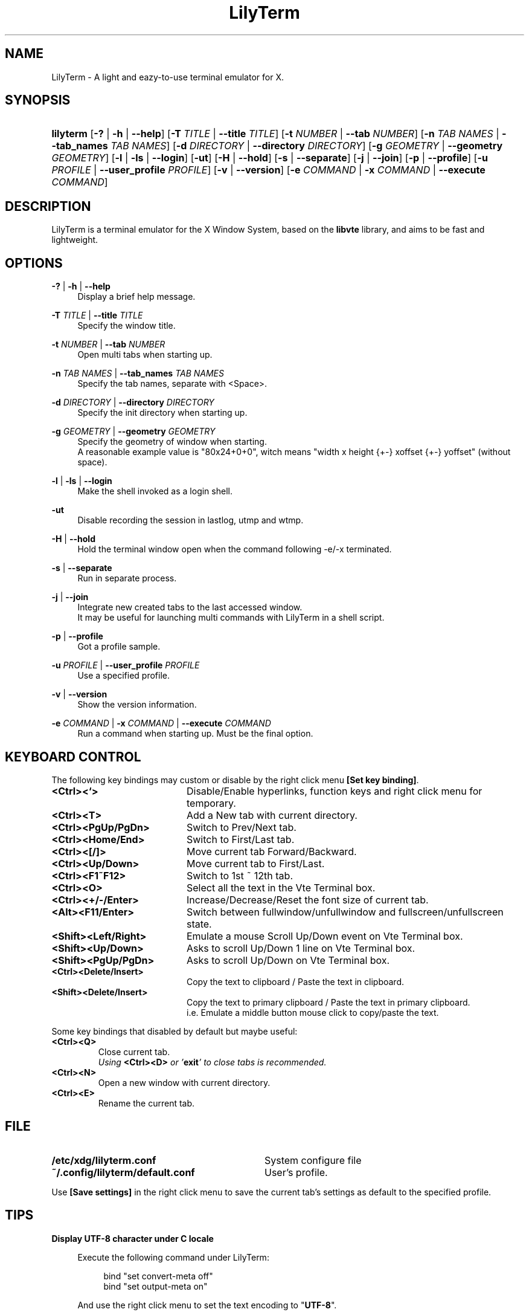 .\" Process this file with
.\" groff -man -Tascii lilyterm.1
.\"
.TH LilyTerm 1 "March 2013" "LilyTerm 0.9.9.5" "A light and eazy-to-use terminal emulator"
.SH NAME
LilyTerm \- A light and eazy-to-use terminal emulator for X.
.\" Disable justification (adjust text to left margin only)
.ad l
.SH SYNOPSIS
.HP 9
\fBlilyterm\fR
[\fB\-?\fR | \fB\-h\fR | \fB\-\-help\fR]
[\fB\-T\fR \fITITLE\fR | \fB\-\-title\fR \fITITLE\fR]
[\fB\-t\fR \fINUMBER\fR | \fB\-\-tab\fR \fINUMBER\fR]
[\fB\-n\fR \fITAB NAMES\fR | \fB\-\-tab_names\fR \fITAB NAMES\fR]
[\fB\-d\fR \fIDIRECTORY\fR | \fB\-\-directory\fR \fIDIRECTORY\fR]
[\fB\-g\fR \fIGEOMETRY\fR | \fB\-\-geometry\fR \fIGEOMETRY\fR]
[\fB\-l\fR | \fB\-ls\fR | \fB\-\-login\fR]
[\fB\-ut\fR]
[\fB\-H\fR | \fB\-\-hold\fR]
[\fB\-s\fR | \fB\-\-separate\fR]
[\fB\-j\fR | \fB\-\-join\fR]
[\fB\-p\fR | \fB\-\-profile\fR]
[\fB\-u\fR \fIPROFILE\fR | \fB\-\-user_profile\fR \fIPROFILE\fR]
[\fB\-v\fR | \fB\-\-version\fR]
[\fB\-e\fR \fICOMMAND\fR | \fB\-x\fR \fICOMMAND\fR | \fB\-\-execute\fR \fICOMMAND\fR]
.SH DESCRIPTION
LilyTerm is a terminal emulator for the X Window System, based on the \fBlibvte\fR library, and aims to be fast and lightweight.
.SH OPTIONS
.PP
\fB\-?\fR | \fB\-h\fR | \fB\-\-help\fR
.RS 4
Display a brief help message.
.RE
.PP
\fB\-T\fR \fITITLE\fR | \fB\-\-title\fR \fITITLE\fR
.RS 4
Specify the window title.
.RE
.PP
\fB\-t\fR \fINUMBER\fR | \fB\-\-tab\fR \fINUMBER\fR
.RS 4
Open multi tabs when starting up.
.RE
.PP
\fB\-n\fR \fITAB NAMES\fR | \fB\-\-tab_names\fR \fITAB NAMES\fR
.RS 4
Specify the tab names, separate with <Space>.
.RE
.PP
\fB\-d\fR \fIDIRECTORY\fR | \fB\-\-directory\fR \fIDIRECTORY\fR
.RS 4
Specify the init directory when starting up.
.RE
.PP
\fB\-g\fR \fIGEOMETRY\fR | \fB\-\-geometry\fR \fIGEOMETRY\fR
.RS 4
Specify the geometry of window when starting.
.br
A reasonable example value is "80x24+0+0", witch means "width x height {+\-} xoffset {+\-} yoffset" (without space).
.RE
.PP
\fB\-l\fR | \fB\-ls\fR | \fB\-\-login\fR
.RS 4
Make the shell invoked as a login shell.
.RE
.PP
\fB\-ut\fR
.RS 4
Disable recording the session in lastlog, utmp and wtmp.
.RE
.PP
\fB\-H\fR | \fB\-\-hold\fR
.RS 4
Hold the terminal window open when the command following \-e/\-x terminated.
.RE
.PP
\fB\-s\fR | \fB\-\-separate\fR
.RS 4
Run in separate process.
.RE
.PP
\fB\-j\fR | \fB\-\-join\fR
.RS 4
Integrate new created tabs to the last accessed window.
.br
It may be useful for launching multi commands with LilyTerm in a shell script.
.RE
.PP
\fB\-p\fR | \fB\-\-profile\fR
.RS 4
Got a profile sample.
.RE
.PP
\fB\-u\fR \fIPROFILE\fR | \fB\-\-user_profile\fR \fIPROFILE\fR
.RS 4
Use a specified profile.
.RE
.PP
\fB\-v\fR | \fB\-\-version\fR
.RS 4
Show the version information.
.RE
.PP
\fB-e\fR \fICOMMAND\fR | \fB-x\fR \fICOMMAND\fR | \fB--execute\fR \fICOMMAND\fR
.RS 4
Run a command when starting up. Must be the final option.
.RE

.SH KEYBOARD CONTROL
The following key bindings may custom or disable by the right click menu \fB[Set key binding]\fR.
.PP
.PD 0
.TP 20
.BI <Ctrl><`>
Disable/Enable hyperlinks, function keys and right click menu for temporary.

.TP
.BI <Ctrl><T>
Add a New tab with current directory.

.TP
.BI <Ctrl><PgUp/PgDn>
Switch to Prev/Next tab.

.TP
.BI <Ctrl><Home/End>
Switch to First/Last tab.

.TP
.BI <Ctrl><[/]>
Move current tab Forward/Backward.

.TP
.BI <Ctrl><Up/Down>
Move current tab to First/Last.

.TP
.BI <Ctrl><F1~F12>
Switch to 1st ~ 12th tab.

.TP
.BI <Ctrl><O>
Select all the text in the Vte Terminal box.

.TP
.BI <Ctrl><+/\-/Enter>
Increase/Decrease/Reset the font size of current tab.

.TP
.BI <Alt><F11/Enter>
Switch between fullwindow/unfullwindow and fullscreen/unfullscreen state.

.TP
.BI <Shift><Left/Right>
Emulate a mouse Scroll Up/Down event on Vte Terminal box.

.TP
.BI <Shift><Up/Down>
Asks to scroll Up/Down 1 line on Vte Terminal box.

.TP
.BI <Shift><PgUp/PgDn>
Asks to scroll Up/Down on Vte Terminal box.

.TP
.BI <Ctrl><Delete/Insert>
Copy the text to clipboard / Paste the text in clipboard.

.TP
.BI <Shift><Delete/Insert>
Copy the text to primary clipboard / Paste the text in primary clipboard.
.br
i.e. Emulate a middle button mouse click to copy/paste the text.
.RE

Some key bindings that disabled by default but maybe useful:

.TP
.BI <Ctrl><Q>
Close current tab.
.br
\fIUsing \fR\fB<Ctrl><D>\fR\fI or '\fR\fBexit\fR\fI' to close tabs is recommended.\fR

.TP
.BI <Ctrl><N>
Open a new window with current directory.

.TP
.BI <Ctrl><E>
Rename the current tab.

.SH FILE
.PP
.PD 0
.TP 32
.BI /etc/xdg/lilyterm.conf
System configure file

.TP
.BI ~/.config/lilyterm/default.conf
User's profile.
.RE

Use \fB[Save settings]\fR in the right click menu to save the current tab's settings as default to the specified profile.

.SH TIPS
.PP
\fBDisplay UTF-8 character under C locale\fR

.RS 4
Execute the following command under LilyTerm:

.RS 4
bind "set convert\-meta off"
.br
bind "set output\-meta on"
.RE

And use the right click menu to set the text encoding to "\fBUTF-8\fR".
.RE

.PP
\fBLaunch LilyTerm under a chroot jail\fR

.RS 4
Extract \fBxauth info\fR to a file (under X):

.RS 4
xauth extract /PathToChroot/tmp/display $DISPLAY
.RE

Mount the \fBdevpts\fR device and \fB/tmp\fR (may not necessary) before chroot into a chroot jail:

.RS 4
mount /dev/pts /PathToChroot/dev/pts \-t devpts
.br
mount \-o bind /tmp /PathToChroot/tmp (may not necessary)
.RE

Merge the extracted \fBxauth info\fR and set the \fBDISPLAY\fR environ after chroot into the chroot jail:

.RS 4
xauth merge /tmp/display
.br
export DISPLAY=:0
.RE

Launch LilyTerm directly, or run it under \fBXnest\fR/\fBXephyr\fR:

.RS 4
xinit ~/.xinitrc \-\- /usr/bin/Xnest :1 \-ac \-geometry 800x600
.RE

or

.RS 4
xinit ~/.xinitrc \-\- /usr/bin/Xephyr :1 \-ac \-screen 800x600
.RE
.RE

.PP
\fB<Ctrl><S> and <Ctrl><Q> don't work under VIM:\fR

.RS 4
Use the following command to turn off '\fBflow-Control\fR' under LilyTerm:

.RS 4
stty raw
.RE

or

.RS 4
stty \-ixon
.RE

.RE

.PP
\fBBSD Users:\fR

.RS 4
Please mount the procfs before launch LilyTerm:

.RS 4
mount \-t procfs procfs /proc
.RE

.SH ENVIRONMENT
.PP
.PD 0
.TP 15
.BI TERM
Sets what type of terminal attempts to emulate. Please always set to "\fBxterm\fR" under LilyTerm.

.TP
.BI VTE_CJK_WIDTH
Controls the width of some ideographs should be "single width (narrow)" or "double width (wide)" in a vte teminal.
.br
This environment should be set \fBbefore\fR creating a vte widget.
.br
In LilyTerm, you may set the VTE_CJK_WIDTH of a new tab to 'wide' with right click menu 'New tab with specified locale' -> 'xx_XX.UTF-8 (Wide)' or 'UTF-8 (Wide)'.

.TP
.BI PROMPT_COMMAND
Customs the "Window Title" for shell.
.br
The following is a reasonable example ~/.bashrc for bash:
.RS 19
.br

case $TERM in
.br
    xterm*)
        PROMPT_COMMAND='echo \-ne "\\033]0;${HOSTNAME}: ${PWD}\\007"'
        ;;
.br
    *)
        ;;
.br
esac

.br
.RE
.RS 15
The following is a reasonable example ~/.cshrc for csh/tcsh:
.RS 4
.br

switch ($TERM)
    case "xterm*":
        setenv TITLE "%{\\033]0;%m: %~\\007%}"
        breaksw
.br
endsw

set prompt = "${TITLE}%# "

.br
.RE
.RE
.RS 15
Please visit \fIhttp://tldp.org/HOWTO/Xterm-Title.html\fR for more details.
.RE

.SH AUTHOR
Lu, Chao-Ming (Tetralet) <tetralet@gmail.com>

.SH SEE ALSO
xterm(1)
